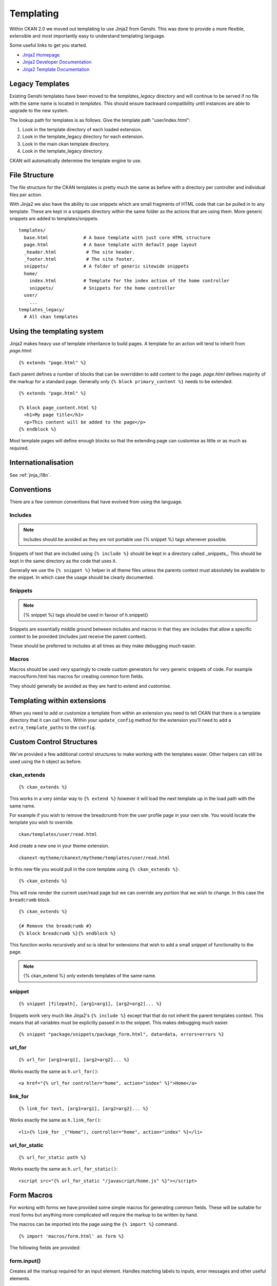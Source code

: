 ==========
Templating
==========

Within CKAN 2.0 we moved out templating to use Jinja2 from Genshi. This was
done to provide a more flexible, extensible and most importantly easy to
understand templating language.

Some useful links to get you started.

-  `Jinja2 Homepage <http://Jinja2.pocoo.org>`_
-  `Jinja2 Developer Documentation <http://Jinja2.pocoo.org/docs/>`_
-  `Jinja2 Template
   Documentation <http://Jinja2.pocoo.org/docs/templates/>`_

Legacy Templates
----------------

Existing Genshi templates have been moved to the *templates\_legacy*
directory and will continue to be served if no file with the same name
is located in *templates*. This should ensure backward compatibility
until instances are able to upgrade to the new system.

The lookup path for templates is as follows. Give the template path
"user/index.html":

1. Look in the template directory of each loaded extension.
2. Look in the template\_legacy directory for each extension.
3. Look in the main ckan template directory.
4. Look in the template\_legacy directory.

CKAN will automatically determine the template engine to use.

File Structure
--------------

The file structure for the CKAN templates is pretty much the same as
before with a directory per controller and individual files per action.

With Jinja2 we also have the ability to use snippets which are small
fragments of HTML code that can be pulled in to any template. These are
kept in a snippets directory within the same folder as the actions that
are using them. More generic snippets are added to templates/snippets.

::

    templates/
      base.html             # A base template with just core HTML structure
      page.html             # A base template with default page layout
      _header.html           # The site header.
      _footer.html           # The site footer.
      snippets/             # A folder of generic sitewide snippets
      home/
        index.html          # Template for the index action of the home controller
        snippets/           # Snippets for the home controller
      user/
        ...
    templates_legacy/
      # All ckan templates

Using the templating system
---------------------------

Jinja2 makes heavy use of template inheritance to build pages. A template
for an action will tend to inherit from *page.html*:

::

    {% extends "page.html" %}

Each parent defines a number of blocks that can be overridden to add
content to the page. *page.html* defines majority of the markup for a
standard page. Generally only ``{% block primary_content %}`` needs to
be extended:

::

    {% extends "page.html" %}

    {% block page_content.html %}
      <h1>My page title</h1>
      <p>This content will be added to the page</p>
    {% endblock %}

Most template pages will define enough blocks so that the extending page
can customise as little or as much as required.


Internationalisation
--------------------

See :ref:`jinja_i18n`.


Conventions
-----------

There are a few common conventions that have evolved from using the
language.

Includes
~~~~~~~~

.. Note::
    Includes should be avoided as they are not portable use {% snippet %}
    tags whenever possible.

Snippets of text that are included using ``{% include %}`` should be
kept in a directory called _snippets_. This should be kept in the same
directory as the code that uses it.

Generally we use the ``{% snippet %}`` helper in all theme files unless
the parents context must absolutely be available to the snippet. In which
case the usage should be clearly documented.

Snippets
~~~~~~~~

.. Note::
    {% snippet %} tags should be used in favour of h.snippet()

Snippets are essentially middle ground between includes and macros in
that they are includes that allow a specific context to be provided
(includes just receive the parent context).

These should be preferred to includes at all times as they make debugging
much easier.

Macros
~~~~~~

Macros should be used very sparingly to create custom generators for
very generic snippets of code. For example macros/form.html has macros
for creating common form fields.

They should generally be avoided as they are hard to extend and
customise.

Templating within extensions
----------------------------

When you need to add or customize a template from within an extension you need
to tell CKAN that there is a template directory that it can call from. Within
your ``update_config`` method for the extension you'll need to add a
``extra_template_paths`` to the ``config``.

Custom Control Structures
-------------------------

We've provided a few additional control structures to make working with
the templates easier. Other helpers can still be used using the ``h``
object as before.

ckan\_extends
~~~~~~~~~~~~~

::

    {% ckan_extends %}

This works in a very similar way to ``{% extend %}`` however it will
load the next template up in the load path with the same name.

For example if you wish to remove the breadcrumb from the user profile
page in your own site. You would locate the template you wish to
override.

::

    ckan/templates/user/read.html

And create a new one in your theme extension.

::

    ckanext-mytheme/ckanext/mytheme/templates/user/read.html

In this new file you would pull in the core template using
``{% ckan_extends %}``:

::

    {% ckan_extends %}

This will now render the current user/read page but we can override any
portion that we wish to change. In this case the ``breadcrumb`` block.

::

    {% ckan_extends %}

    {# Remove the breadcrumb #}
    {% block breadcrumb %}{% endblock %}

This function works recursively and so is ideal for extensions that wish to
add a small snippet of functionality to the page.

.. Note::
    {% ckan_extend %} only extends templates of the same name.

snippet
~~~~~~~

::

    {% snippet [filepath], [arg1=arg1], [arg2=arg2]... %}

Snippets work very much like Jinja2's ``{% include %}`` except that that
do not inherit the parent templates context. This means that all
variables must be explicitly passed in to the snippet. This makes
debugging much easier.

::

    {% snippet "package/snippets/package_form.html", data=data, errors=errors %}

url\_for
~~~~~~~~

::

    {% url_for [arg1=arg1], [arg2=arg2]... %}

Works exactly the same as ``h.url_for()``:

::

    <a href="{% url_for controller="home", action="index" %}">Home</a>

link\_for
~~~~~~~~~

::

    {% link_for text, [arg1=arg1], [arg2=arg2]... %}

Works exactly the same as ``h.link_for()``:

::

    <li>{% link_for _("Home"), controller="home", action="index" %}</li>

url\_for\_static
~~~~~~~~~~~~~~~~

::

    {% url_for_static path %}

Works exactly the same as ``h.url_for_static()``:

::

    <script src="{% url_for_static "/javascript/home.js" %}"></script>

Form Macros
-----------

For working with forms we have provided some simple macros for
generating common fields. These will be suitable for most forms but
anything more complicated will require the markup to be written by hand.

The macros can be imported into the page using the ``{% import %}``
command.

::

    {% import 'macros/form.html' as form %}

The following fields are provided:

form.input()
~~~~~~~~~~~~

Creates all the markup required for an input element. Handles matching
labels to inputs, error messages and other useful elements.

::

    name        - The name of the form parameter.
    id          - The id to use on the input and label. Convention is to prefix with 'field-'.
    label       - The human readable label.
    value       - The value of the input.
    placeholder - Some placeholder text.
    type        - The type of input eg. email, url, date (default: text).
    error       - A list of error strings for the field or just true to highlight the field.
    classes     - An array of classes to apply to the control-group.
    attrs       - Dictionary of extra tag attributes
    is_required - Boolean of whether this input is required for the form to validate

Examples:

::

    {% import 'macros/form.html' as form %}
    {{ form.input('title', label=_('Title'), value=data.title, error=errors.title) }}

form.checkbox()
~~~~~~~~~~~~~~~

Builds a single checkbox input.

::

    name        - The name of the form parameter.
    id          - The id to use on the input and label. Convention is to prefix with 'field-'.
    label       - The human readable label.
    value       - The value of the input.
    checked     - If true the checkbox will be checked
    error       - An error string for the field or just true to highlight the field.
    classes     - An array of classes to apply to the control-group.
    attrs       - Dictionary of extra tag attributes
    is_required - Boolean of whether this input is required for the form to validate

Example:

::

    {% import 'macros/form.html' as form %}
    {{ form.checkbox('remember', checked=true) }}

form.select()
~~~~~~~~~~~~~

Creates all the markup required for an select element. Handles matching
labels to inputs and error messages.

A field should be a dict with a "value" key and an optional "text" key
which will be displayed to the user.
``{"value": "my-option", "text": "My Option"}``. We use a dict to easily
allow extension in future should extra options be required.

::

    name        - The name of the form parameter.
    id          - The id to use on the input and label. Convention is to prefix with 'field-'.
    label       - The human readable label.
    options     - A list/tuple of fields to be used as <options>.
    selected    - The value of the selected <option>.
    error       - A list of error strings for the field or just true to highlight the field.
    classes     - An array of classes to apply to the control-group.
    attrs       - Dictionary of extra tag attributes
    is_required - Boolean of whether this input is required for the form to validate

Examples:

::

    {% import 'macros/form.html' as form %}
    {{ form.select('year', label=_('Year'), options=[{'name':2010, 'value': 2010},{'name': 2011, 'value': 2011}], selected=2011, error=errors.year) }}

form.textarea()
~~~~~~~~~~~~~~~

Creates all the markup required for a plain textarea element. Handles
matching labels to inputs, selected item and error messages.

::

    name        - The name of the form parameter.
    id          - The id to use on the input and label. Convention is to prefix with 'field-'.
    label       - The human readable label.
    value       - The value of the input.
    placeholder - Some placeholder text.
    error       - A list of error strings for the field or just true to highlight the field.
    classes     - An array of classes to apply to the control-group.
    attrs       - Dictionary of extra tag attributes
    is_required - Boolean of whether this input is required for the form to validate

Examples:

::

    {% import 'macros/form.html' as form %}
    {{ form.textarea('desc', id='field-description', label=_('Description'), value=data.desc, error=errors.desc) }}

form.markdown()
~~~~~~~~~~~~~~~

Creates all the markup required for a Markdown textarea element. Handles
matching labels to inputs, selected item and error messages.

::

    name        - The name of the form parameter.
    id          - The id to use on the input and label. Convention is to prefix with 'field-'.
    label       - The human readable label.
    value       - The value of the input.
    placeholder - Some placeholder text.
    error       - A list of error strings for the field or just true to highlight the field.
    classes     - An array of classes to apply to the control-group.
    attrs       - Dictionary of extra tag attributes
    is_required - Boolean of whether this input is required for the form to validate

Examples:

::

    {% import 'macros/form.html' as form %}
    {{ form.markdown('desc', id='field-description', label=_('Description'), value=data.desc, error=errors.desc) }}

form.prepend()
~~~~~~~~~~~~~~

Creates all the markup required for an input element with a prefixed
segment. These are useful for showing url slugs and other fields where
the input information forms only part of the saved data.

::

    name        - The name of the form parameter.
    id          - The id to use on the input and label. Convention is to prefix with 'field-'.
    label       - The human readable label.
    prepend     - The text that will be prepended before the input.
    value       - The value of the input.
                  which will use the name key as the value.
    placeholder - Some placeholder text.
    error       - A list of error strings for the field  or just true to highlight the field.
    classes     - An array of classes to apply to the control-group.
    attrs       - Dictionary of extra tag attributes
    is_required - Boolean of whether this input is required for the form to validate

Examples:

::

    {% import 'macros/form.html' as form %}
    {{ form.prepend('slug', id='field-slug', prepend='/dataset/', label=_('Slug'), value=data.slug, error=errors.slug) }}

form.custom()
~~~~~~~~~~~~~

Creates all the markup required for an custom key/value input. These are
usually used to let the user provide custom meta data. Each "field" has
three inputs one for the key, one for the value and a checkbox to remove
it. So the arguments for this macro are nearly all tuples containing
values for the (key, value, delete) fields respectively.

::

    name        - A tuple of names for the three fields.
    id          - An id string to be used for each input.
    label       - The human readable label for the main label.
    values      - A tuple of values for the (key, value, delete) fields. If delete
                  is truthy the checkbox will be checked.
    placeholder - A tuple of placeholder text for the (key, value) fields.
    error       - A list of error strings for the field or just true to highlight the field.
    classes     - An array of classes to apply to the control-group.
    attrs       - Dictionary of extra tag attributes
    is_required - Boolean of whether this input is required for the form to validate


Examples:

::

    {% import 'macros/form.html' as form %}
    {{ form.custom(
         names=('custom_key', 'custom_value', 'custom_deleted'),
         id='field-custom',
         label=_('Custom Field'),
         values=(extra.key, extra.value, extra.deleted),
         error='')
    }}

form.autoform()
~~~~~~~~~~~~~~~

Builds a form from the supplied form_info list/tuple.

::

    form_info       - A list of dicts describing the form field to build.
    data            - The form data object.
    errors          - The form errors object.
    error_summary   - The form errors object.

Example

::

    {% set form_info = [
        {'name': 'ckan.site_title', 'control': 'input', 'label': _('Site Title'), 'placeholder': ''},
        {'name': 'ckan.theme', 'control': 'select', 'options': styles, 'label': _('Style'), 'placeholder': ''},
        {'name': 'ckan.site_description', 'control': 'input', 'label': _('Site Tag Line'), 'placeholder': ''},
        {'name': 'ckan.site_logo', 'control': 'input', 'label': _('Site Tag Logo'), 'placeholder': ''},
        {'name': 'ckan.site_about', 'control': 'markdown', 'label': _('About'), 'placeholder': _('About page text')},
        {'name': 'ckan.site_intro_text', 'control': 'markdown', 'label': _('Intro Text'), 'placeholder': _('Text on home page')},
        {'name': 'ckan.site_custom_css', 'control': 'textarea', 'label': _('Custom CSS'), 'placeholder': _('Customisable css inserted into the page header')},
        ] %}

    {% import 'macros/form.html' as form %}
    {{ form.autoform(form_info, data, errors) }}
